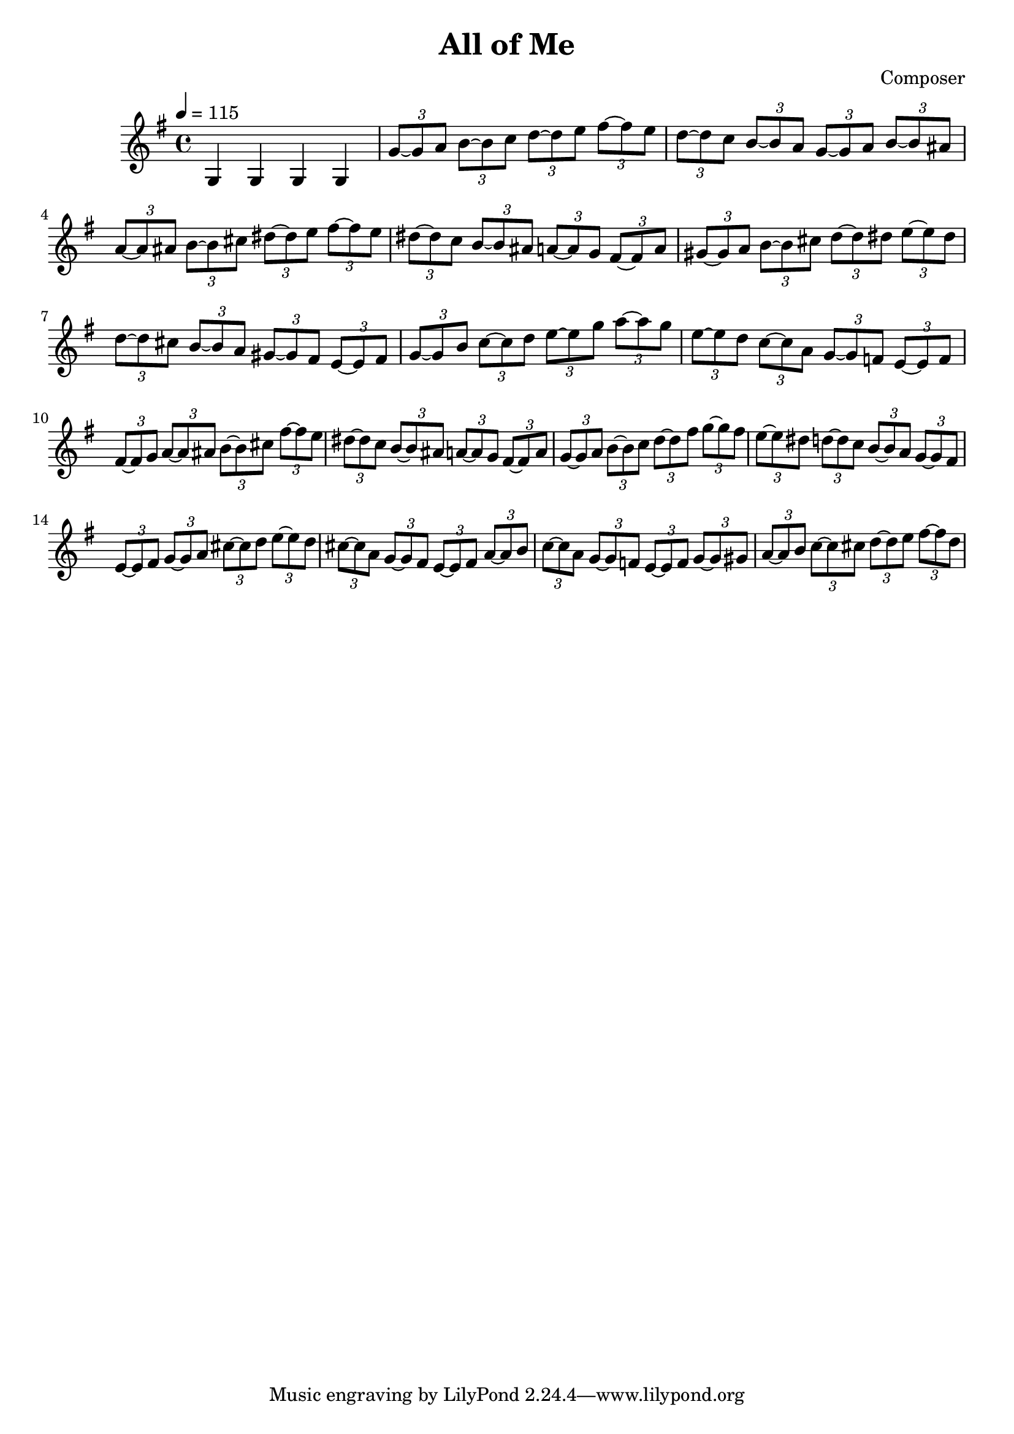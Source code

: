 \header {
  title = "All of Me"
  composer = "Composer"
}

\score {
  \relative c' {
  \key g \major
  \time 4/4
  \tempo 4 = 115
    
    g4 g g g |
% Gmaj7
    \tuplet 3/2 { g'8~ g8 a8 } \tuplet 3/2 { b8~ b8 c8 } \tuplet 3/2 { d8~ d8 e8 }
    \tuplet 3/2 {fis8~ fis8 e8 } |
    \tuplet 3/2 { d8~ d8 c8 } \tuplet 3/2 { b8~ b8 a8 } \tuplet 3/2 { g8~ g8 a8 }
    \tuplet 3/2 {b8~ b8 ais8 } |
% B7
    \tuplet 3/2 {a8~ a8 ais8} \tuplet 3/2 {b8~ b8 cis8} \tuplet 3/2 {dis8~ dis8 e8}
    \tuplet 3/2 {fis8~ fis8 e8} |
    \tuplet 3/2 {dis8~ dis8 c8} \tuplet 3/2 {b8~ b8 ais8} \tuplet 3/2 {a8~ a8 g8}
    \tuplet 3/2 {fis8~ fis8 a8} |
% E7
    \tuplet 3/2 {gis~ gis8 a8} \tuplet 3/2 {b8~ b8 cis8} \tuplet 3/2 {d8~ d8 dis8}
    \tuplet 3/2 {e8~ e8 dis8} |
    \tuplet 3/2 {d8~ d8 cis8} \tuplet 3/2 {b8~ b8 a8} \tuplet 3/2 {gis~ gis8 fis8}
    \tuplet 3/2 {e8~ e8 fis8} |
% Am7
    \tuplet 3/2 {g8~ g8 b8} \tuplet 3/2 {c8~ c8 d8} \tuplet 3/2 {e8~ e8 g8}
    \tuplet 3/2 {a8~ a8 g8} |
    \tuplet 3/2 {e8~ e8 d8} \tuplet 3/2 {c8~ c8 a8} \tuplet 3/2 {g8~ g8 f8}
    \tuplet 3/2 {e8~ e8 f8} |
% B7
    \tuplet 3/2 {fis8~ fis8 g8} \tuplet 3/2 {a8~ a8 ais8} \tuplet 3/2 {b8~ b8 cis8}
    \tuplet 3/2 {fis8~ fis8 e8} |
    \tuplet 3/2 {dis8~ dis8 c8} \tuplet 3/2 {b8~ b8 ais8} \tuplet 3/2 {a8~ a8 g8}
    \tuplet 3/2 {fis8~ fis8 a8} |
% Em7
    \tuplet 3/2 {g8~ g8 a8} \tuplet 3/2 {b8~ b8 c8} \tuplet 3/2 {d8~ d8 fis8}
    \tuplet 3/2 {g8~ g8 fis8} |
    \tuplet 3/2 {e8~ e8 dis8} \tuplet 3/2 {d8~ d8 c8} \tuplet 3/2 {b8~ b8 a8}
    \tuplet 3/2 {g8~ g8 fis8} |
% A7
    \tuplet 3/2 {e8~ e8 fis8} \tuplet 3/2 {g8~ g8 a8} \tuplet 3/2 {cis8~ cis8 d8}
    \tuplet 3/2 {e8~ e8 d8} |
    \tuplet 3/2 {cis8~ cis8 a8} \tuplet 3/2 {g8~ g8 fis8} \tuplet 3/2 {e8~ e8 fis8}
    \tuplet 3/2 {a8~ a8 b8} |
% Am7
    \tuplet 3/2 {c8~ c8 a8} \tuplet 3/2 {g8~ g8 f8} \tuplet 3/2 {e8~ e8 f8}
    \tuplet 3/2 {g8~ g8 gis8} |
% D7    
    \tuplet 3/2 {a8~ a8 b8} \tuplet 3/2 {c8~ c8 cis8} \tuplet 3/2 {d8~ d8 e8}
    \tuplet 3/2 {fis8~ fis8 d8} |
    


  }

  \layout {}
  \midi {}
}